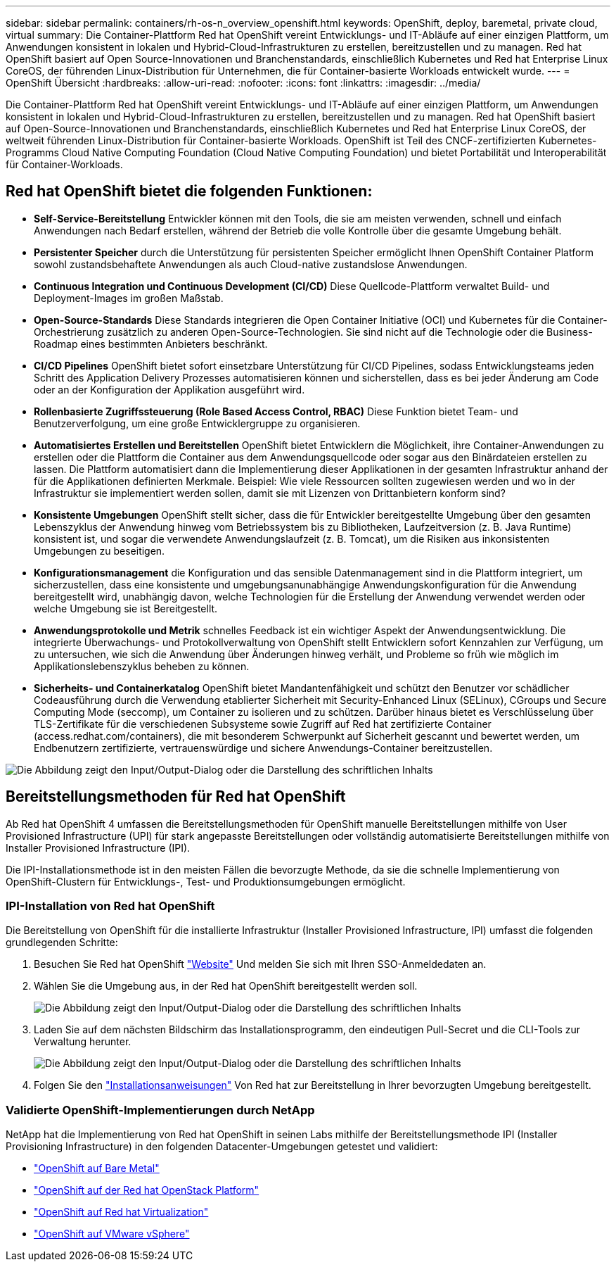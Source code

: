 ---
sidebar: sidebar 
permalink: containers/rh-os-n_overview_openshift.html 
keywords: OpenShift, deploy, baremetal, private cloud, virtual 
summary: Die Container-Plattform Red hat OpenShift vereint Entwicklungs- und IT-Abläufe auf einer einzigen Plattform, um Anwendungen konsistent in lokalen und Hybrid-Cloud-Infrastrukturen zu erstellen, bereitzustellen und zu managen. Red hat OpenShift basiert auf Open Source-Innovationen und Branchenstandards, einschließlich Kubernetes und Red hat Enterprise Linux CoreOS, der führenden Linux-Distribution für Unternehmen, die für Container-basierte Workloads entwickelt wurde. 
---
= OpenShift Übersicht
:hardbreaks:
:allow-uri-read: 
:nofooter: 
:icons: font
:linkattrs: 
:imagesdir: ../media/


[role="lead"]
Die Container-Plattform Red hat OpenShift vereint Entwicklungs- und IT-Abläufe auf einer einzigen Plattform, um Anwendungen konsistent in lokalen und Hybrid-Cloud-Infrastrukturen zu erstellen, bereitzustellen und zu managen. Red hat OpenShift basiert auf Open-Source-Innovationen und Branchenstandards, einschließlich Kubernetes und Red hat Enterprise Linux CoreOS, der weltweit führenden Linux-Distribution für Container-basierte Workloads. OpenShift ist Teil des CNCF-zertifizierten Kubernetes-Programms Cloud Native Computing Foundation (Cloud Native Computing Foundation) und bietet Portabilität und Interoperabilität für Container-Workloads.



== Red hat OpenShift bietet die folgenden Funktionen:

* *Self-Service-Bereitstellung* Entwickler können mit den Tools, die sie am meisten verwenden, schnell und einfach Anwendungen nach Bedarf erstellen, während der Betrieb die volle Kontrolle über die gesamte Umgebung behält.
* *Persistenter Speicher* durch die Unterstützung für persistenten Speicher ermöglicht Ihnen OpenShift Container Platform sowohl zustandsbehaftete Anwendungen als auch Cloud-native zustandslose Anwendungen.
* *Continuous Integration und Continuous Development (CI/CD)* Diese Quellcode-Plattform verwaltet Build- und Deployment-Images im großen Maßstab.
* *Open-Source-Standards* Diese Standards integrieren die Open Container Initiative (OCI) und Kubernetes für die Container-Orchestrierung zusätzlich zu anderen Open-Source-Technologien. Sie sind nicht auf die Technologie oder die Business-Roadmap eines bestimmten Anbieters beschränkt.
* *CI/CD Pipelines* OpenShift bietet sofort einsetzbare Unterstützung für CI/CD Pipelines, sodass Entwicklungsteams jeden Schritt des Application Delivery Prozesses automatisieren können und sicherstellen, dass es bei jeder Änderung am Code oder an der Konfiguration der Applikation ausgeführt wird.
* *Rollenbasierte Zugriffssteuerung (Role Based Access Control, RBAC)* Diese Funktion bietet Team- und Benutzerverfolgung, um eine große Entwicklergruppe zu organisieren.
* *Automatisiertes Erstellen und Bereitstellen* OpenShift bietet Entwicklern die Möglichkeit, ihre Container-Anwendungen zu erstellen oder die Plattform die Container aus dem Anwendungsquellcode oder sogar aus den Binärdateien erstellen zu lassen. Die Plattform automatisiert dann die Implementierung dieser Applikationen in der gesamten Infrastruktur anhand der für die Applikationen definierten Merkmale. Beispiel: Wie viele Ressourcen sollten zugewiesen werden und wo in der Infrastruktur sie implementiert werden sollen, damit sie mit Lizenzen von Drittanbietern konform sind?
* *Konsistente Umgebungen* OpenShift stellt sicher, dass die für Entwickler bereitgestellte Umgebung über den gesamten Lebenszyklus der Anwendung hinweg vom Betriebssystem bis zu Bibliotheken, Laufzeitversion (z. B. Java Runtime) konsistent ist, und sogar die verwendete Anwendungslaufzeit (z. B. Tomcat), um die Risiken aus inkonsistenten Umgebungen zu beseitigen.
* *Konfigurationsmanagement* die Konfiguration und das sensible Datenmanagement sind in die Plattform integriert, um sicherzustellen, dass eine konsistente und umgebungsanunabhängige Anwendungskonfiguration für die Anwendung bereitgestellt wird, unabhängig davon, welche Technologien für die Erstellung der Anwendung verwendet werden oder welche Umgebung sie ist
Bereitgestellt.
* *Anwendungsprotokolle und Metrik* schnelles Feedback ist ein wichtiger Aspekt der Anwendungsentwicklung. Die integrierte Überwachungs- und Protokollverwaltung von OpenShift stellt Entwicklern sofort Kennzahlen zur Verfügung, um zu untersuchen, wie sich die Anwendung über Änderungen hinweg verhält, und Probleme so früh wie möglich im Applikationslebenszyklus beheben zu können.
* *Sicherheits- und Containerkatalog* OpenShift bietet Mandantenfähigkeit und schützt den Benutzer vor schädlicher Codeausführung durch die Verwendung etablierter Sicherheit mit Security-Enhanced Linux (SELinux), CGroups und Secure Computing Mode (seccomp), um Container zu isolieren und zu schützen. Darüber hinaus bietet es Verschlüsselung über TLS-Zertifikate für die verschiedenen Subsysteme sowie Zugriff auf Red hat zertifizierte Container (access.redhat.com/containers), die mit besonderem Schwerpunkt auf Sicherheit gescannt und bewertet werden, um Endbenutzern zertifizierte, vertrauenswürdige und sichere Anwendungs-Container bereitzustellen.


image:redhat_openshift_image4.png["Die Abbildung zeigt den Input/Output-Dialog oder die Darstellung des schriftlichen Inhalts"]



== Bereitstellungsmethoden für Red hat OpenShift

Ab Red hat OpenShift 4 umfassen die Bereitstellungsmethoden für OpenShift manuelle Bereitstellungen mithilfe von User Provisioned Infrastructure (UPI) für stark angepasste Bereitstellungen oder vollständig automatisierte Bereitstellungen mithilfe von Installer Provisioned Infrastructure (IPI).

Die IPI-Installationsmethode ist in den meisten Fällen die bevorzugte Methode, da sie die schnelle Implementierung von OpenShift-Clustern für Entwicklungs-, Test- und Produktionsumgebungen ermöglicht.



=== IPI-Installation von Red hat OpenShift

Die Bereitstellung von OpenShift für die installierte Infrastruktur (Installer Provisioned Infrastructure, IPI) umfasst die folgenden grundlegenden Schritte:

. Besuchen Sie Red hat OpenShift link:https://www.openshift.com["Website"^] Und melden Sie sich mit Ihren SSO-Anmeldedaten an.
. Wählen Sie die Umgebung aus, in der Red hat OpenShift bereitgestellt werden soll.
+
image:redhat_openshift_image8.png["Die Abbildung zeigt den Input/Output-Dialog oder die Darstellung des schriftlichen Inhalts"]

. Laden Sie auf dem nächsten Bildschirm das Installationsprogramm, den eindeutigen Pull-Secret und die CLI-Tools zur Verwaltung herunter.
+
image:redhat_openshift_image9.png["Die Abbildung zeigt den Input/Output-Dialog oder die Darstellung des schriftlichen Inhalts"]

. Folgen Sie den link:https://docs.openshift.com/container-platform/4.7/installing/index.html["Installationsanweisungen"] Von Red hat zur Bereitstellung in Ihrer bevorzugten Umgebung bereitgestellt.




=== Validierte OpenShift-Implementierungen durch NetApp

NetApp hat die Implementierung von Red hat OpenShift in seinen Labs mithilfe der Bereitstellungsmethode IPI (Installer Provisioning Infrastructure) in den folgenden Datacenter-Umgebungen getestet und validiert:

* link:rh-os-n_openshift_BM.html["OpenShift auf Bare Metal"]
* link:rh-os-n_openshift_OSP.html["OpenShift auf der Red hat OpenStack Platform"]
* link:rh-os-n_openshift_RHV.html["OpenShift auf Red hat Virtualization"]
* link:rh-os-n_openshift_VMW.html["OpenShift auf VMware vSphere"]

